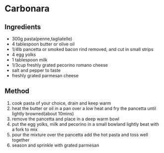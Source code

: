 * Carbonara

** Ingredients

- 300g pasta(penne,tagliatelle)
- 4 tablespoon butter or olive oil
- 1/4lb pancetta or smoked bacon rind removed, and cut in small strips
- 4 egg yolks
- 1 tablespoon milk
- 1/3cup freshly grated pecorino romano cheese
- salt and pepper to taste
- freshly grated parmesan cheese

** Method

1. cook pasta of your choice, drain and keep warm
2. heat the butter or oil in a pan over a low heat and fry the pancetta
   until lightly browned(about 10mins)
3. remove the pancetta and place in a deep warm bowl
4. put the egg yolks, milk and pecorino in a small bowland lightly beat
   with a fork to mix
5. pour the mixture over the pancetta add the hot pasta and toss well
   together
6. season and sprinkle with grated parmesan
